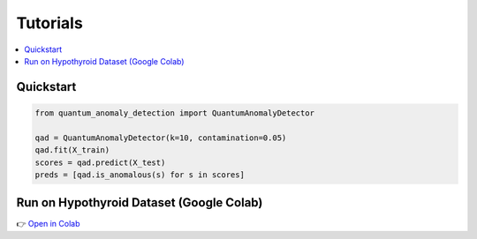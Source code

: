 Tutorials
=========

.. contents::
   :local:

Quickstart
----------

.. code-block:: python

   from quantum_anomaly_detection import QuantumAnomalyDetector

   qad = QuantumAnomalyDetector(k=10, contamination=0.05)
   qad.fit(X_train)
   scores = qad.predict(X_test)
   preds = [qad.is_anomalous(s) for s in scores]

Run on Hypothyroid Dataset (Google Colab)
-----------------------------------------

👉 `Open in Colab <https://colab.research.google.com/drive/1jMTVgWvlXf6HUxSR8ZujNrPzu1qVjgnE#scrollTo=25335cc8>`_
